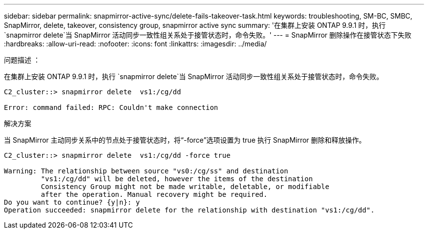---
sidebar: sidebar 
permalink: snapmirror-active-sync/delete-fails-takeover-task.html 
keywords: troubleshooting, SM-BC, SMBC, SnapMirror, delete, takeover, consistency group, snapmirror active sync 
summary: '在集群上安装 ONTAP 9.9.1 时，执行 `snapmirror delete`当 SnapMirror 活动同步一致性组关系处于接管状态时，命令失败。' 
---
= SnapMirror 删除操作在接管状态下失败
:hardbreaks:
:allow-uri-read: 
:nofooter: 
:icons: font
:linkattrs: 
:imagesdir: ../media/


.问题描述 ：
[role="lead"]
在集群上安装 ONTAP 9.9.1 时，执行 `snapmirror delete`当 SnapMirror 活动同步一致性组关系处于接管状态时，命令失败。

....
C2_cluster::> snapmirror delete  vs1:/cg/dd

Error: command failed: RPC: Couldn't make connection
....
.解决方案
当 SnapMirror 主动同步关系中的节点处于接管状态时，将“-force”选项设置为 true 执行 SnapMirror 删除和释放操作。

....
C2_cluster::> snapmirror delete  vs1:/cg/dd -force true

Warning: The relationship between source "vs0:/cg/ss" and destination
         "vs1:/cg/dd" will be deleted, however the items of the destination
         Consistency Group might not be made writable, deletable, or modifiable
         after the operation. Manual recovery might be required.
Do you want to continue? {y|n}: y
Operation succeeded: snapmirror delete for the relationship with destination "vs1:/cg/dd".
....